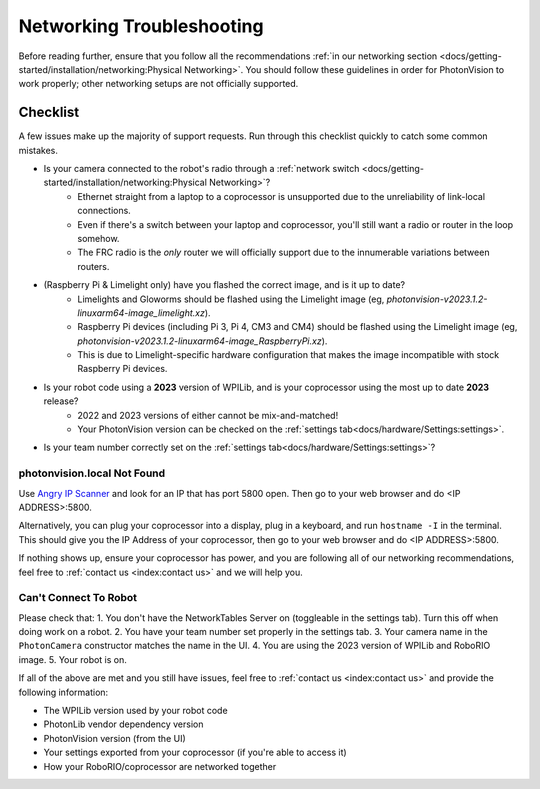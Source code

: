 Networking Troubleshooting
==========================

Before reading further, ensure that you follow all the recommendations :ref:`in our networking section <docs/getting-started/installation/networking:Physical Networking>`. You should follow these guidelines in order for PhotonVision to work properly; other networking setups are not officially supported.


Checklist
^^^^^^^^^

A few issues make up the majority of support requests. Run through this checklist quickly to catch some common mistakes.

- Is your camera connected to the robot's radio through a :ref:`network switch <docs/getting-started/installation/networking:Physical Networking>`?
   - Ethernet straight from a laptop to a coprocessor is unsupported due to the unreliability of link-local connections.
   - Even if there's a switch between your laptop and coprocessor, you'll still want a radio or router in the loop somehow.
   - The FRC radio is the *only* router we will officially support due to the innumerable variations between routers.
- (Raspberry Pi & Limelight only) have you flashed the correct image, and is it up to date?
   - Limelights and Gloworms should be flashed using the Limelight image (eg, `photonvision-v2023.1.2-linuxarm64-image_limelight.xz`).
   - Raspberry Pi devices (including Pi 3, Pi 4, CM3 and CM4) should be flashed using the Limelight image (eg, `photonvision-v2023.1.2-linuxarm64-image_RaspberryPi.xz`).
   - This is due to Limelight-specific hardware configuration that makes the image incompatible with stock Raspberry Pi devices.
- Is your robot code using a **2023** version of WPILib, and is your coprocessor using the most up to date **2023** release?
   - 2022 and 2023 versions of either cannot be mix-and-matched!
   - Your PhotonVision version can be checked on the :ref:`settings tab<docs/hardware/Settings:settings>`.
- Is your team number correctly set on the :ref:`settings tab<docs/hardware/Settings:settings>`?


photonvision.local Not Found
----------------------------

Use `Angry IP Scanner <https://angryip.org/>`_ and look for an IP that has port 5800 open. Then go to your web browser and do <IP ADDRESS>:5800.

Alternatively, you can plug your coprocessor into a display, plug in a keyboard, and run ``hostname -I`` in the terminal. This should give you the IP Address of your coprocessor, then go to your web browser and do <IP ADDRESS>:5800.

If nothing shows up, ensure your coprocessor has power, and you are following all of our networking recommendations, feel free to :ref:`contact us <index:contact us>` and we will help you.

Can't Connect To Robot
----------------------

Please check that:
1. You don't have the NetworkTables Server on (toggleable in the settings tab). Turn this off when doing work on a robot.
2. You have your team number set properly in the settings tab.
3. Your camera name in the ``PhotonCamera`` constructor matches the name in the UI.
4. You are using the 2023 version of WPILib and RoboRIO image.
5. Your robot is on.

If all of the above are met and you still have issues, feel free to :ref:`contact us <index:contact us>` and provide the following information:

- The WPILib version used by your robot code
- PhotonLib vendor dependency version
- PhotonVision version (from the UI)
- Your settings exported from your coprocessor (if you're able to access it)
- How your RoboRIO/coprocessor are networked together
